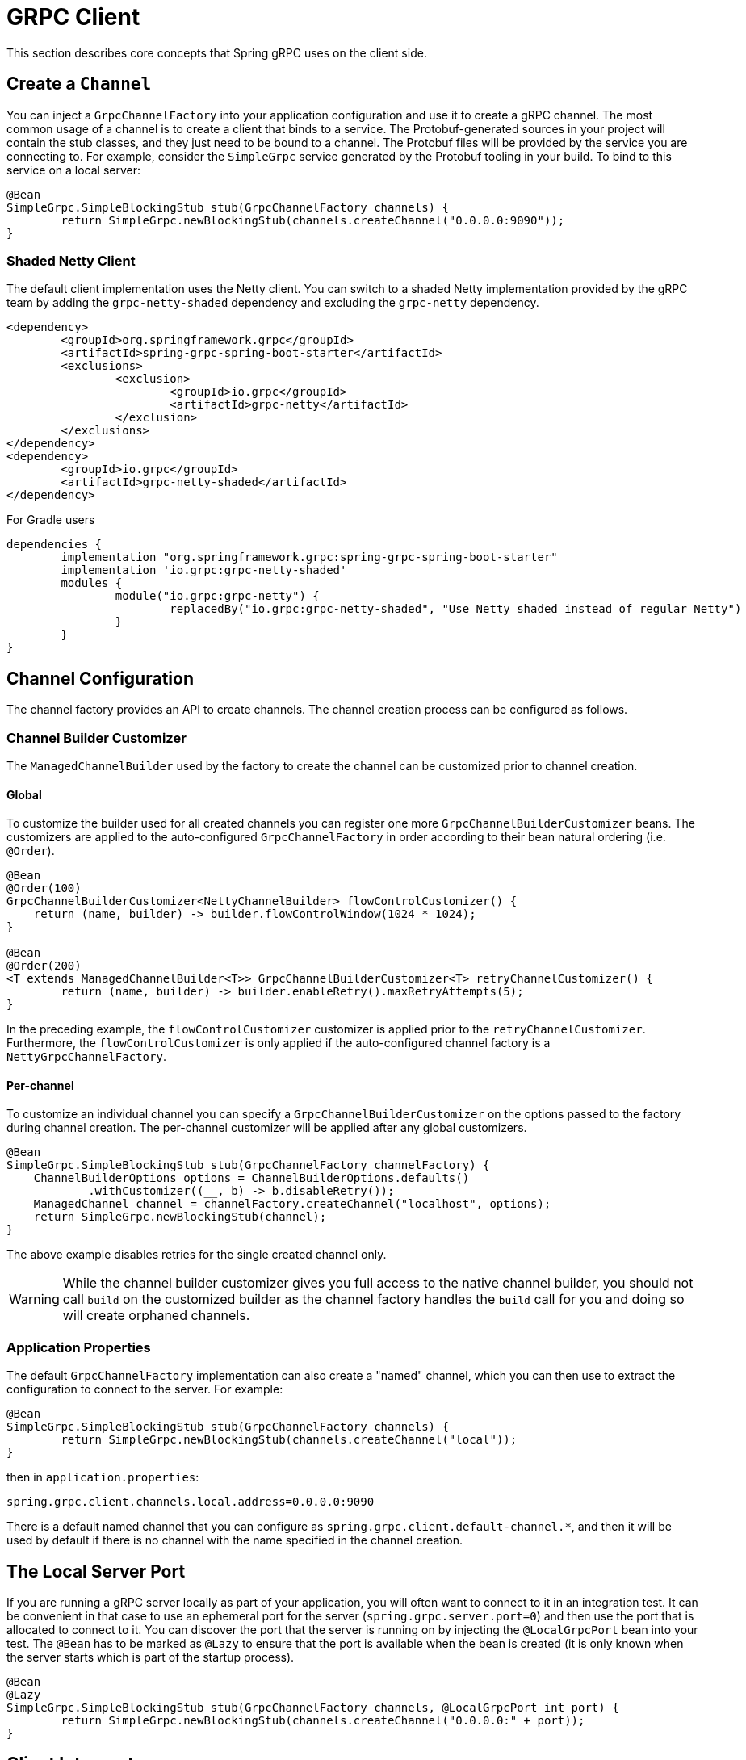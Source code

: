 [[client]]
= GRPC Client

This section describes core concepts that Spring gRPC uses on the client side.

== Create a `Channel`

You can inject a `GrpcChannelFactory` into your application configuration and use it to create a gRPC channel.
The most common usage of a channel is to create a client that binds to a service.
The Protobuf-generated sources in your project will contain the stub classes, and they just need to be bound to a channel.
The Protobuf files will be provided by the service you are connecting to.
For example, consider the `SimpleGrpc` service generated by the Protobuf tooling in your build.
To bind to this service on a local server:

[source,java]
----
@Bean
SimpleGrpc.SimpleBlockingStub stub(GrpcChannelFactory channels) {
	return SimpleGrpc.newBlockingStub(channels.createChannel("0.0.0.0:9090"));
}
----

=== Shaded Netty Client

The default client implementation uses the Netty client.
You can switch to a shaded Netty implementation provided by the gRPC team by adding the `grpc-netty-shaded` dependency and excluding the `grpc-netty` dependency.

[source,xml]
----
<dependency>
	<groupId>org.springframework.grpc</groupId>
	<artifactId>spring-grpc-spring-boot-starter</artifactId>
	<exclusions>
		<exclusion>
			<groupId>io.grpc</groupId>
			<artifactId>grpc-netty</artifactId>
		</exclusion>
	</exclusions>
</dependency>
<dependency>
	<groupId>io.grpc</groupId>
	<artifactId>grpc-netty-shaded</artifactId>
</dependency>
----

For Gradle users

[source,gradle]
----
dependencies {
	implementation "org.springframework.grpc:spring-grpc-spring-boot-starter"
	implementation 'io.grpc:grpc-netty-shaded'
	modules {
		module("io.grpc:grpc-netty") {
			replacedBy("io.grpc:grpc-netty-shaded", "Use Netty shaded instead of regular Netty")
		}
	}
}
----

== Channel Configuration
The channel factory provides an API to create channels.
The channel creation process can be configured as follows.

=== Channel Builder Customizer
The `ManagedChannelBuilder` used by the factory to create the channel can be customized prior to channel creation.

==== Global
To customize the builder used for all created channels you can register one more `GrpcChannelBuilderCustomizer` beans.
The customizers are applied to the auto-configured `GrpcChannelFactory` in order according to their bean natural ordering (i.e. `@Order`).

[source,java]
----
@Bean
@Order(100)
GrpcChannelBuilderCustomizer<NettyChannelBuilder> flowControlCustomizer() {
    return (name, builder) -> builder.flowControlWindow(1024 * 1024);
}

@Bean
@Order(200)
<T extends ManagedChannelBuilder<T>> GrpcChannelBuilderCustomizer<T> retryChannelCustomizer() {
	return (name, builder) -> builder.enableRetry().maxRetryAttempts(5);
}
----

In the preceding example, the `flowControlCustomizer` customizer is applied prior to the `retryChannelCustomizer`.
Furthermore, the `flowControlCustomizer` is only applied if the auto-configured channel factory is a `NettyGrpcChannelFactory`.

==== Per-channel
To customize an individual channel you can specify a `GrpcChannelBuilderCustomizer` on the options passed to the factory during channel creation.
The per-channel customizer will be applied after any global customizers.

[source,java]
----
@Bean
SimpleGrpc.SimpleBlockingStub stub(GrpcChannelFactory channelFactory) {
    ChannelBuilderOptions options = ChannelBuilderOptions.defaults()
            .withCustomizer((__, b) -> b.disableRetry());
    ManagedChannel channel = channelFactory.createChannel("localhost", options);
    return SimpleGrpc.newBlockingStub(channel);
}
----
The above example disables retries for the single created channel only.

WARNING: While the channel builder customizer gives you full access to the native channel builder, you should not call `build` on the customized builder as the channel factory handles the `build` call for you and doing so will create orphaned channels.

=== Application Properties
The default `GrpcChannelFactory` implementation can also create a "named" channel, which you can then use to extract the configuration to connect to the server.
For example:

[source,java]
----
@Bean
SimpleGrpc.SimpleBlockingStub stub(GrpcChannelFactory channels) {
	return SimpleGrpc.newBlockingStub(channels.createChannel("local"));
}
----

then in `application.properties`:

[source,properties]
----
spring.grpc.client.channels.local.address=0.0.0.0:9090
----

There is a default named channel that you can configure as `spring.grpc.client.default-channel.*`, and then it will be used by default if there is no channel with the name specified in the channel creation.

== The Local Server Port

If you are running a gRPC server locally as part of your application, you will often want to connect to it in an integration test.
It can be convenient in that case to use an ephemeral port for the server (`spring.grpc.server.port=0`) and then use the port that is allocated to connect to it.
You can discover the port that the server is running on by injecting the `@LocalGrpcPort` bean into your test.
The `@Bean` has to be marked as `@Lazy` to ensure that the port is available when the bean is created (it is only known when the server starts which is part of the startup process).

[source,java]
----
@Bean
@Lazy
SimpleGrpc.SimpleBlockingStub stub(GrpcChannelFactory channels, @LocalGrpcPort int port) {
	return SimpleGrpc.newBlockingStub(channels.createChannel("0.0.0.0:" + port));
}
----

[[client-interceptor]]
== Client Interceptors

=== Global
To add a client interceptor to be applied to all created channels you can simply register a client interceptor bean and then annotate it with `@GlobalClientInterceptor`.
When you register multiple interceptor beans they are ordered according to their bean natural ordering (i.e. `@Order`).

[source,java]
----
@Bean
@Order(100)
@GlobalClientInterceptor
ClientInterceptor globalLoggingInterceptor() {
    return new LoggingInterceptor();
}

@Bean
@Order(200)
@GlobalClientInterceptor
ClientInterceptor globalExtraThingsInterceptor() {
    return new ExtraThingsInterceptor();
}
----

In the preceding example, the `globalLoggingInterceptor` customizer is applied prior to the `globalExtraThingsInterceptor`.

=== Per-Channel
To add one or more client interceptors to be applied to a single client channel you can simply set the interceptor instance(s) on the options passed to the channel factory when creating the channel.

[source,java]
----
@Bean
SimpleGrpc.SimpleBlockingStub stub(GrpcChannelFactory channelFactory) {
    ClientInterceptor interceptor1 = getChannelInterceptor1();
    ClientInterceptor interceptor2 = getChannelInterceptor2();
    ChannelBuilderOptions options = ChannelBuilderOptions.defaults()
            .withInterceptors(List.of(interceptor1, interceptor2));
    ManagedChannel channel = channelFactory.createChannel("localhost", options);
    return SimpleGrpc.newBlockingStub(channel);
}
----
The above example applies `interceptor1` then `interceptor2` to the single created channel.

WARNING: While the channel builder customizer gives you full access to the native channel builder, we recommend not calling `intercept` on the customized builder but rather set the per-channel interceptors using the `ChannelBuilderOptions` as described above.
If you do call `intercept` directly on the builder then those interceptors will be applied before the above described `global` and `per-channel` interceptors.


=== Blended
When a channel is constructed with both global and per-channel interceptors, the global interceptors are first applied in their sorted order followed by the per-channel interceptors in their sorted order.

However, by setting the `withInterceptorsMerge` parameter on the `ChannelBuilderOptions` passed to the channel factory to `"true"` you can change this behavior so that the interceptors are all combined and then sorted according to their bean natural ordering (i.e. `@Order` or `Ordered` interface).

You can use this option if you want to add a per-client interceptor between global interceptors.

IMPORTANT: The per-channel interceptors you pass in must either be bean instances marked with `@Order` or regular objects that implement the `Ordered` interface to be properly merged/ordered with the global interceptors.

== Observability

Spring gRPC provides an autoconfigured interceptor that can be used to provide observability to your gRPC clients.

== Security

If your remote gRPC server expects requests to be authenticated you will need to configure the client to provide authentication credentials.

=== Mutual TLS

Mutual TLS (mTLS) is a security protocol that requires both the client and the server to present certificates to each other.
A Spring gRPC client can use mTLS by configuring the client in `application.properties`.
The mechanism is through the use of https://docs.spring.io/spring-boot/reference/features/ssl.html#features.ssl.bundles[SSL Bundles] (from Spring Boot).
Here's an example:

[source,properties]
----
spring.grpc.client.channels.my-channel.ssl.bundle=sslclient
spring.grpc.client.channels.my-channel.negotiation-type=TLS
spring.ssl.bundle.jks.sslclient.keystore.location=classpath:client.jks
spring.ssl.bundle.jks.sslclient.keystore.password=secret
spring.ssl.bundle.jks.sslclient.keystore.type=JKS
spring.ssl.bundle.jks.sslclient.key.password=password
----

The first two lines configure a channel named `my-channel` so that it has an SSL bundle named `sslclient`.
The rest is the configuration of the SSL bundle itself, in this case using JKS encoding (other options are available).

=== HTTP Headers

Spring gRPC provides a couple of interceptor that can be used to provide security to your gRPC clients.
There is one for Basic HHTP authentication and one for OAuth2 (bearer tokens).
Here's an example of creating a channel that uses Basic HTTP authentication:

[source,java]
----
@Bean
@Lazy
Channel basic(GrpcChannelFactory channels) {
	return channels.createChannel("my-channel", ChannelBuilderOptions.defaults()
		.withInterceptors(List.of(new BasicAuthenticationInterceptor("user", "password"))));
}
----

Usage of the bearer token interceptor is similar.
You can look at the implementation of those interceptors to see how to create your own for custom headers.

